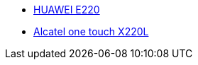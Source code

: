 

* link:http://www.amazon.fr/Huawei-Nouveau-Original-d%C3%A9verrouill%C3%A9-HSDPA/dp/B004UIVIBS[HUAWEI E220]
* link:http://www.alcatelonetouch.com/global-en/products/mobile_broadband/ot-x220.html#.VS5plVW8PRY[Alcatel one touch X220L]